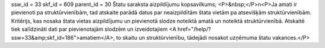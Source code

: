 ssw_id = 33skf_id = 609parent_id = 30Štatu saraksta aizpildījumu kopsavilkums;<P>&nbsp;</P>\n<P>Ja amati ir pievienoti pa struktūrvienībām, tad atskaite parādā datus par neaizpildītām štata vietām pa atsevišķām struktūrvienībām. Kritērijs, kas nosaka štata vietas aizpildījumu un pievienotā slodze noteiktā amatā un noteiktā struktūrvienībā. Atskaitē tiek salīdzināti dati par pievienotajām slodzēm un izveidotajiem <A href="/help/?ssw=33&amp;skf_id=186">amatiem</A>, to skaitu un struktūrvienību, tādejādi nosakot uzņēmuma štatu vakances.</P>